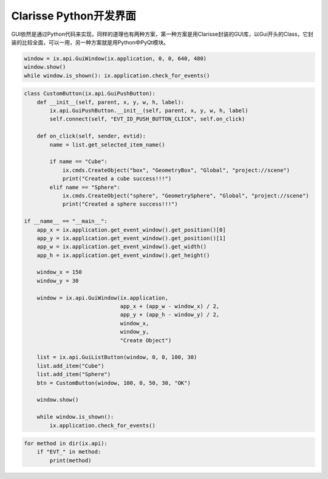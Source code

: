 =========================================
Clarisse Python开发界面
=========================================

GUI依然是通过Python代码来实现，同样的道理也有两种方案，第一种方案是用Clarisse封装的GUI库，以Gui开头的Class，它封装的比较全面，可以一用，另一种方案就是用Python中PyQt模块。

.. code-block:: python

    window = ix.api.GuiWindow(ix.application, 0, 0, 640, 480)
    window.show()
    while window.is_shown(): ix.application.check_for_events()

.. code-block:: python

    class CustomButton(ix.api.GuiPushButton):
        def __init__(self, parent, x, y, w, h, label):
            ix.api.GuiPushButton.__init__(self, parent, x, y, w, h, label)
            self.connect(self, "EVT_ID_PUSH_BUTTON_CLICK", self.on_click)

        def on_click(self, sender, evtid):
            name = list.get_selected_item_name()
            
            if name == "Cube":
                ix.cmds.CreateObject("box", "GeometryBox", "Global", "project://scene")
                print("Created a cube success!!!")
            elif name == "Sphere":
                ix.cmds.CreateObject("sphere", "GeometrySphere", "Global", "project://scene")
                print("Created a sphere success!!!")

    if __name__ == "__main__":
        app_x = ix.application.get_event_window().get_position()[0]
        app_y = ix.application.get_event_window().get_position()[1]
        app_w = ix.application.get_event_window().get_width()
        app_h = ix.application.get_event_window().get_height()

        window_x = 150
        window_y = 30

        window = ix.api.GuiWindow(ix.application,
                                  app_x + (app_w - window_x) / 2,
                                  app_y + (app_h - window_y) / 2,
                                  window_x,
                                  window_y,
                                  "Create Object")

        list = ix.api.GuiListButton(window, 0, 0, 100, 30)
        list.add_item("Cube")
        list.add_item("Sphere")
        btn = CustomButton(window, 100, 0, 50, 30, "OK")

        window.show()

        while window.is_shown():
            ix.application.check_for_events()

.. code-block:: python

    for method in dir(ix.api):
        if "EVT_" in method:
            print(method)
